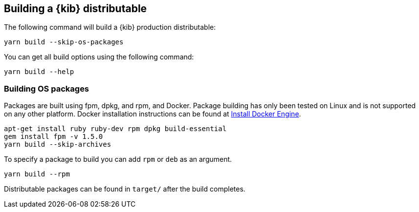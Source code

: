 [[building-kibana]]
== Building a {kib} distributable

The following command will build a {kib} production distributable:

[source,bash]
----
yarn build --skip-os-packages
----

You can get all build options using the following command:

[source,bash]
----
yarn build --help
----

[discrete]
=== Building OS packages

Packages are built using fpm, dpkg, and rpm, and Docker.  Package building has only been tested on Linux and is not supported on any other platform.
Docker installation instructions can be found at https://docs.docker.com/engine/install/[Install Docker Engine].

[source,bash]
----
apt-get install ruby ruby-dev rpm dpkg build-essential
gem install fpm -v 1.5.0
yarn build --skip-archives
----

To specify a package to build you can add `rpm` or `deb` as an argument.


[source,bash]
----
yarn build --rpm
----

Distributable packages can be found in `target/` after the build completes.
